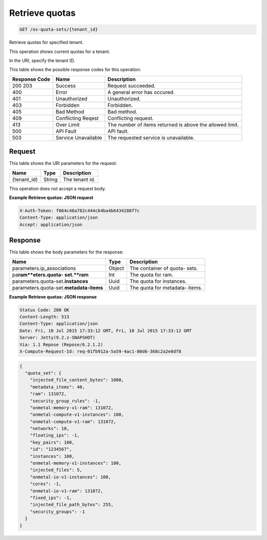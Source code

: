 
.. THIS OUTPUT IS GENERATED FROM THE WADL. DO NOT EDIT.

.. _get-retrieve-quotas-os-quota-sets-tenant-id:

Retrieve quotas
^^^^^^^^^^^^^^^^^^^^^^^^^^^^^^^^^^^^^^^^^^^^^^^^^^^^^^^^^^^^^^^^^^^^^^^^^^^^^^^^

.. code::

    GET /os-quota-sets/{tenant_id}

Retrieve quotas for specified tenant.

This operation shows current quotas for a tenant.

In the URI, specify the tenant ID.



This table shows the possible response codes for this operation:


+--------------------------+-------------------------+-------------------------+
|Response Code             |Name                     |Description              |
+==========================+=========================+=========================+
|200 203                   |Success                  |Request succeeded.       |
+--------------------------+-------------------------+-------------------------+
|400                       |Error                    |A general error has      |
|                          |                         |occured.                 |
+--------------------------+-------------------------+-------------------------+
|401                       |Unauthorized             |Unauthorized.            |
+--------------------------+-------------------------+-------------------------+
|403                       |Forbidden                |Forbidden.               |
+--------------------------+-------------------------+-------------------------+
|405                       |Bad Method               |Bad method.              |
+--------------------------+-------------------------+-------------------------+
|409                       |Conflicting Reqest       |Conflicting request.     |
+--------------------------+-------------------------+-------------------------+
|413                       |Over Limit               |The number of items      |
|                          |                         |returned is above the    |
|                          |                         |allowed limit.           |
+--------------------------+-------------------------+-------------------------+
|500                       |API Fault                |API fault.               |
+--------------------------+-------------------------+-------------------------+
|503                       |Service Unavailable      |The requested service is |
|                          |                         |unavailable.             |
+--------------------------+-------------------------+-------------------------+


Request
""""""""""""""""




This table shows the URI parameters for the request:

+--------------------------+-------------------------+-------------------------+
|Name                      |Type                     |Description              |
+==========================+=========================+=========================+
|{tenant_id}               |String                   |The tenant id.           |
+--------------------------+-------------------------+-------------------------+





This operation does not accept a request body.




**Example Retrieve quotas: JSON request**


.. code::

   X-Auth-Token: f064c46a782c444cb4ba4b6434288f7c
   Content-Type: application/json
   Accept: application/json





Response
""""""""""""""""





This table shows the body parameters for the response:

+---------------------------+-------------------------+------------------------+
|Name                       |Type                     |Description             |
+===========================+=========================+========================+
|parameters.ip_associations |Object                   |The container of quota- |
|                           |                         |sets.                   |
+---------------------------+-------------------------+------------------------+
|pa\ **ram**eters.quota-    |Int                      |The quota for ram.      |
|set.\ **ram**              |                         |                        |
+---------------------------+-------------------------+------------------------+
|parameters.quota-set.\     |Uuid                     |The quota for instances.|
|**instances**              |                         |                        |
+---------------------------+-------------------------+------------------------+
|parameters.quota-set.\     |Uuid                     |The quota for metadata- |
|**metadata-items**         |                         |items.                  |
+---------------------------+-------------------------+------------------------+







**Example Retrieve quotas: JSON response**


.. code::

       Status Code: 200 OK
       Content-Length: 513
       Content-Type: application/json
       Date: Fri, 10 Jul 2015 17:33:12 GMT, Fri, 10 Jul 2015 17:33:12 GMT
       Server: Jetty(9.2.z-SNAPSHOT)
       Via: 1.1 Repose (Repose/6.2.1.2)
       X-Compute-Request-Id: req-01fb912a-5a59-4ac1-80d6-368c2a2e0df8


.. code::

   {
     "quota_set": {
       "injected_file_content_bytes": 1000,
       "metadata_items": 40,
       "ram": 131072,
       "security_group_rules": -1,
       "onmetal-memory-v1-ram": 131072,
       "onmetal-compute-v1-instances": 100,
       "onmetal-compute-v1-ram": 131072,
       "networks": 10,
       "floating_ips": -1,
       "key_pairs": 100,
       "id": "1234567",
       "instances": 100,
       "onmetal-memory-v1-instances": 100,
       "injected_files": 5,
       "onmetal-io-v1-instances": 100,
       "cores": -1,
       "onmetal-io-v1-ram": 131072,
       "fixed_ips": -1,
       "injected_file_path_bytes": 255,
       "security_groups": -1
     }
   }




